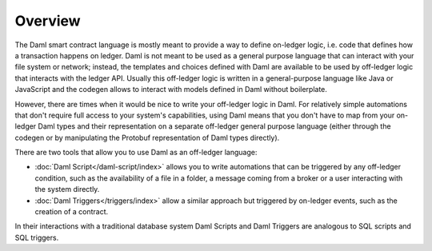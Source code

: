 .. Copyright (c) 2023 Digital Asset (Switzerland) GmbH and/or its affiliates. All rights reserved.
.. SPDX-License-Identifier: Apache-2.0

Overview
========

The Daml smart contract language is mostly meant to provide a way to define on-ledger logic, i.e.
code that defines how a transaction happens on ledger. Daml is not meant to be used as a general
purpose language that can interact with your file system or network; instead, the templates and
choices defined with Daml are available to be used by off-ledger logic that interacts with the
ledger API. Usually this off-ledger logic is written in a general-purpose language like Java or
JavaScript and the codegen allows to interact with models defined in Daml without boilerplate.

However, there are times when it would be nice to write your off-ledger logic in Daml. For
relatively simple automations that don't require full access to your system's capabilities,
using Daml means that you don't have to map from your on-ledger Daml types and their
representation on a separate off-ledger general purpose language (either through the codegen
or by manipulating the Protobuf representation of Daml types directly).

There are two tools that allow you to use Daml as an off-ledger language:

- :doc:`Daml Script</daml-script/index>` allows you to write automations that can be triggered
  by any off-ledger condition, such as the availability of a file in a folder, a message
  coming from a broker or a user interacting with the system directly.

- :doc:`Daml Triggers</triggers/index>` allow a similar approach but
  triggered by on-ledger events, such as the creation of a contract.

In their interactions with a traditional database system Daml Scripts and Daml
Triggers are analogous to SQL scripts and SQL triggers.

